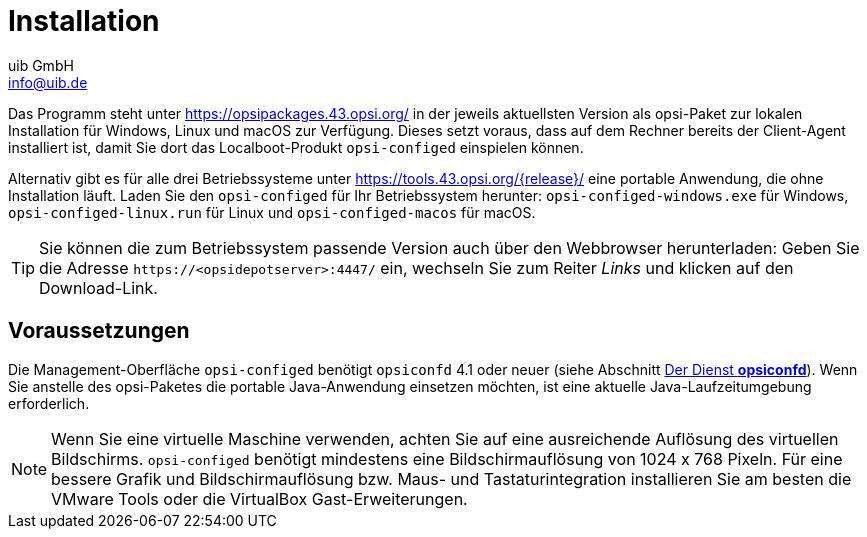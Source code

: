 ////
; Copyright (c) uib GmbH (www.uib.de)
; This documentation is owned by uib
; and published under the german creative commons by-sa license
; see:
; https://creativecommons.org/licenses/by-sa/3.0/de/
; https://creativecommons.org/licenses/by-sa/3.0/de/legalcode
; english:
; https://creativecommons.org/licenses/by-sa/3.0/
; https://creativecommons.org/licenses/by-sa/3.0/legalcode
;
; credits: https://www.opsi.org/credits/
////

:Author:    uib GmbH
:Email:     info@uib.de
:Date:      02.04.2024
:Revision:  4.3
:toclevels: 6
:doctype:   book
:icons:     font
:xrefstyle: full



= Installation

Das Programm steht unter https://opsipackages.43.opsi.org/ in der jeweils aktuellsten Version als opsi-Paket zur lokalen Installation für Windows, Linux und macOS zur Verfügung. Dieses setzt voraus, dass auf dem Rechner bereits der Client-Agent installiert ist, damit Sie dort das Localboot-Produkt `opsi-configed` einspielen können.

Alternativ gibt es für alle drei Betriebssysteme unter link:https://tools.43.opsi.org/{release}/[] eine portable Anwendung, die ohne Installation läuft. Laden Sie den `opsi-configed` für Ihr Betriebssystem herunter: `opsi-configed-windows.exe` für Windows, `opsi-configed-linux.run` für Linux und `opsi-configed-macos` für macOS.

TIP: Sie können die zum Betriebssystem passende Version auch über den Webbrowser herunterladen: Geben Sie die Adresse `\https://<opsidepotserver>:4447/` ein, wechseln Sie zum Reiter _Links_ und klicken auf den Download-Link.

[[opsi-manual-configed-preconditions]]
== Voraussetzungen

Die Management-Oberfläche `opsi-configed` benötigt `opsiconfd` 4.1 oder neuer (siehe Abschnitt xref:server:components/opsiconfd.adoc[Der Dienst *opsiconfd*]). Wenn Sie anstelle des opsi-Paketes die portable Java-Anwendung einsetzen möchten, ist eine aktuelle Java-Laufzeitumgebung erforderlich.

NOTE: Wenn Sie eine virtuelle Maschine verwenden, achten Sie auf eine ausreichende Auflösung des virtuellen Bildschirms. `opsi-configed` benötigt mindestens eine Bildschirmauflösung von 1024{nbsp}x{nbsp}768 Pixeln. Für eine bessere Grafik und Bildschirmauflösung bzw. Maus- und Tastaturintegration installieren Sie am besten die VMware Tools oder die VirtualBox Gast-Erweiterungen.

